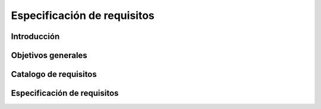 ============================
Especificación de requisitos
============================

Introducción
------------

Objetivos generales
-------------------

Catalogo de requisitos
----------------------

Especificación de requisitos
----------------------------




